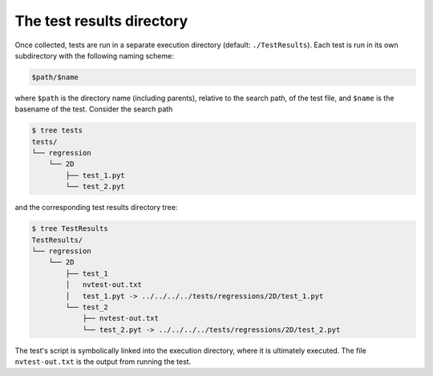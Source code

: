 The test results directory
==========================

Once collected, tests are run in a separate execution directory (default: ``./TestResults``).  Each test is run in its own subdirectory with the following naming scheme:

.. code-block:: console

    $path/$name

where ``$path`` is the directory name (including parents), relative to the search path, of the test file, and ``$name`` is the basename of the test.  Consider the search path

.. code-block:: console

   $ tree tests
   tests/
   └── regression
       └── 2D
           ├── test_1.pyt
           └── test_2.pyt

and the corresponding test results directory tree:

.. code-block:: console

   $ tree TestResults
   TestResults/
   └── regression
       └── 2D
           ├── test_1
           │   nvtest-out.txt
           │   test_1.pyt -> ../../../../tests/regressions/2D/test_1.pyt
           └── test_2
               ├── nvtest-out.txt
               └── test_2.pyt -> ../../../../tests/regressions/2D/test_2.pyt

The test's script is symbolically linked into the execution directory, where it is ultimately executed.  The file ``nvtest-out.txt`` is the output from running the test.
